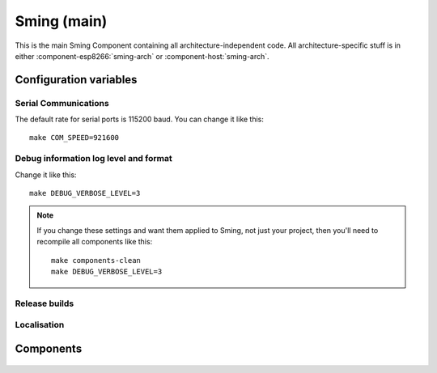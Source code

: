 Sming (main)
============

.. highlight:: bash

This is the main Sming Component containing all architecture-independent code.
All architecture-specific stuff is in either :component-esp8266:`sming-arch` or :component-host:`sming-arch`.

Configuration variables
-----------------------

Serial Communications
~~~~~~~~~~~~~~~~~~~~~

.. envvar:: COM_SPEED

   Default baud rate for serial port.

   This will recompile your application to use the revised baud rate.
   Note that this will change the default speed used for both flashing and serial comms.
   See also :component-esp8266:`esptool` and :component:`terminal` for further details.

The default rate for serial ports is 115200 baud. You can change it like this:

::

   make COM_SPEED=921600


Debug information log level and format
~~~~~~~~~~~~~~~~~~~~~~~~~~~~~~~~~~~~~~

.. envvar:: DEBUG_VERBOSE_LEVEL

   When compiled in debug mode (:envvar:SMING_RELEASE undefined) there are four debug levels in increasing level of verbosity:

   * 0: errors
   * 1: warnings
   * 2: information (default)
   * 3: debug

Change it like this:

::

   make DEBUG_VERBOSE_LEVEL=3


.. envvar:: DEBUG_PRINT_FILENAME_AND_LINE

   Set this to 1 to include the filename and line number in every line of debug output.
   This will require extra space on flash.

.. note::
   If you change these settings and want them applied to Sming, not just your project, then you'll
   need to recompile all components like this:

   ::

      make components-clean
      make DEBUG_VERBOSE_LEVEL=3


Release builds
~~~~~~~~~~~~~~

.. envvar:: SMING_RELEASE

   By default, this value is undefined to produce a build with debug output.
   To build for release, do this:

   ::

      make SMING_RELEASE=1

   This remains in force until you change it back:

   ::

      make SMING_RELEASE=


Localisation
~~~~~~~~~~~~

.. envvar:: LOCALE

   Sming can format dates/time values based on a country code identified by this value.
   This is provided as a #define symbol for your application to use.
   See :source:`Sming/Core/SmingLocale.h` for further details.

Components
----------

 .. toctree::
   :glob:
   :maxdepth: 1

   Components/*/index
